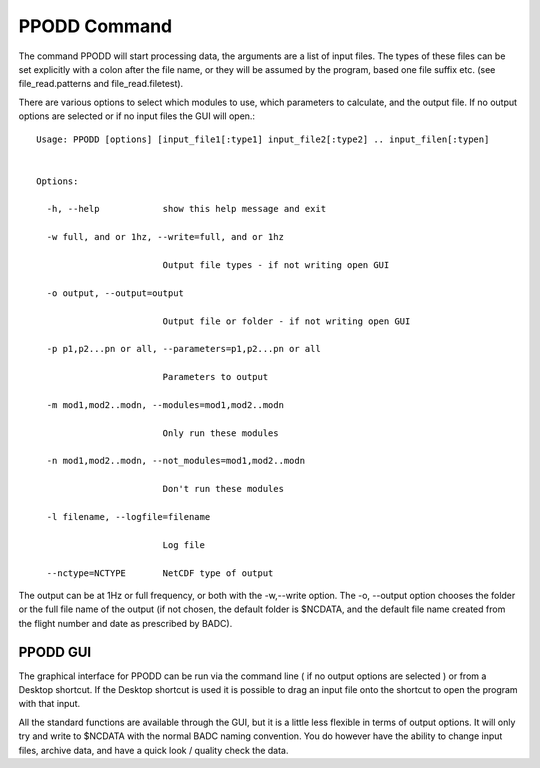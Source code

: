 
=============
PPODD Command
=============

The command PPODD will start processing data, the arguments are a list of input files.  The types of these files can be set explicitly with a colon after the file name, or they will be assumed by the program, based one file suffix etc. (see file_read.patterns and file_read.filetest).  

There are various options to select which modules to use, which parameters to calculate, and the output file.  If no output options are selected or if no input files the GUI will open.::

    Usage: PPODD [options] [input_file1[:type1] input_file2[:type2] .. input_filen[:typen]
    
    
    Options:
    
      -h, --help            show this help message and exit
    
      -w full, and or 1hz, --write=full, and or 1hz
    
                            Output file types - if not writing open GUI
    
      -o output, --output=output
    
                            Output file or folder - if not writing open GUI
    
      -p p1,p2...pn or all, --parameters=p1,p2...pn or all
    
                            Parameters to output
    
      -m mod1,mod2..modn, --modules=mod1,mod2..modn
    
                            Only run these modules
    
      -n mod1,mod2..modn, --not_modules=mod1,mod2..modn
    
                            Don't run these modules
    
      -l filename, --logfile=filename
    
                            Log file
    
      --nctype=NCTYPE       NetCDF type of output

      
The output can be at 1Hz or full frequency, or both with the -w,--write option. The -o, --output option chooses the folder or the full file name of the output (if not chosen, the default folder is $NCDATA, and the default file name created from the flight number and date as prescribed by BADC).

PPODD GUI
=========

The graphical interface for PPODD can be run via the command line ( if no output options are selected ) or from a Desktop shortcut. If the Desktop shortcut is used it is possible to drag an input file onto the shortcut to open the program with that input.

All the standard functions are available through the GUI, but it is a little less flexible in terms of output options. It will only try and write to $NCDATA with the normal BADC naming convention. You do however have the ability to change input files, archive data, and have a quick look / quality check the data.
